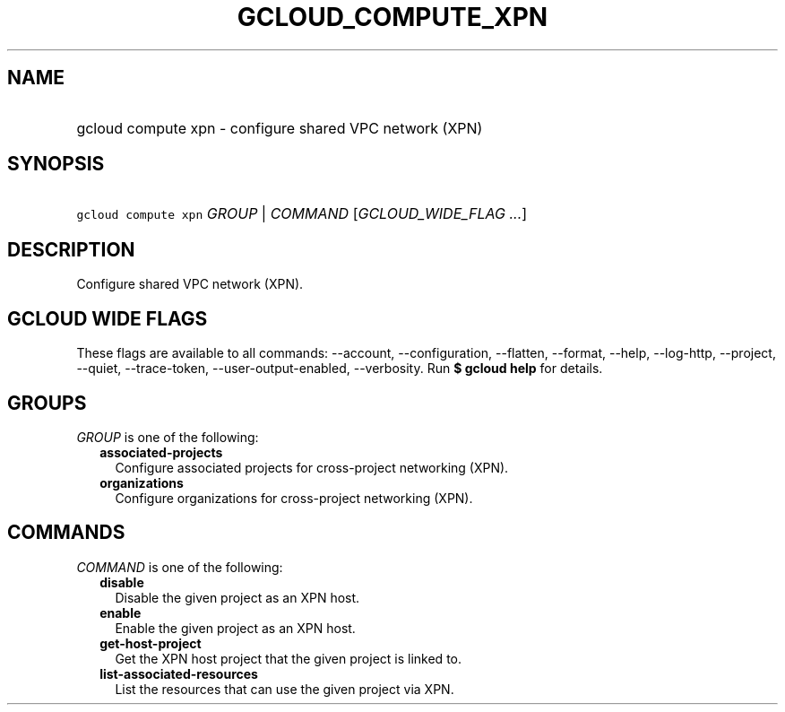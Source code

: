 
.TH "GCLOUD_COMPUTE_XPN" 1



.SH "NAME"
.HP
gcloud compute xpn \- configure shared VPC network (XPN)



.SH "SYNOPSIS"
.HP
\f5gcloud compute xpn\fR \fIGROUP\fR | \fICOMMAND\fR [\fIGCLOUD_WIDE_FLAG\ ...\fR]



.SH "DESCRIPTION"

Configure shared VPC network (XPN).



.SH "GCLOUD WIDE FLAGS"

These flags are available to all commands: \-\-account, \-\-configuration,
\-\-flatten, \-\-format, \-\-help, \-\-log\-http, \-\-project, \-\-quiet,
\-\-trace\-token, \-\-user\-output\-enabled, \-\-verbosity. Run \fB$ gcloud
help\fR for details.



.SH "GROUPS"

\f5\fIGROUP\fR\fR is one of the following:

.RS 2m
.TP 2m
\fBassociated\-projects\fR
Configure associated projects for cross\-project networking (XPN).

.TP 2m
\fBorganizations\fR
Configure organizations for cross\-project networking (XPN).


.RE
.sp

.SH "COMMANDS"

\f5\fICOMMAND\fR\fR is one of the following:

.RS 2m
.TP 2m
\fBdisable\fR
Disable the given project as an XPN host.

.TP 2m
\fBenable\fR
Enable the given project as an XPN host.

.TP 2m
\fBget\-host\-project\fR
Get the XPN host project that the given project is linked to.

.TP 2m
\fBlist\-associated\-resources\fR
List the resources that can use the given project via XPN.
.RE
.sp
